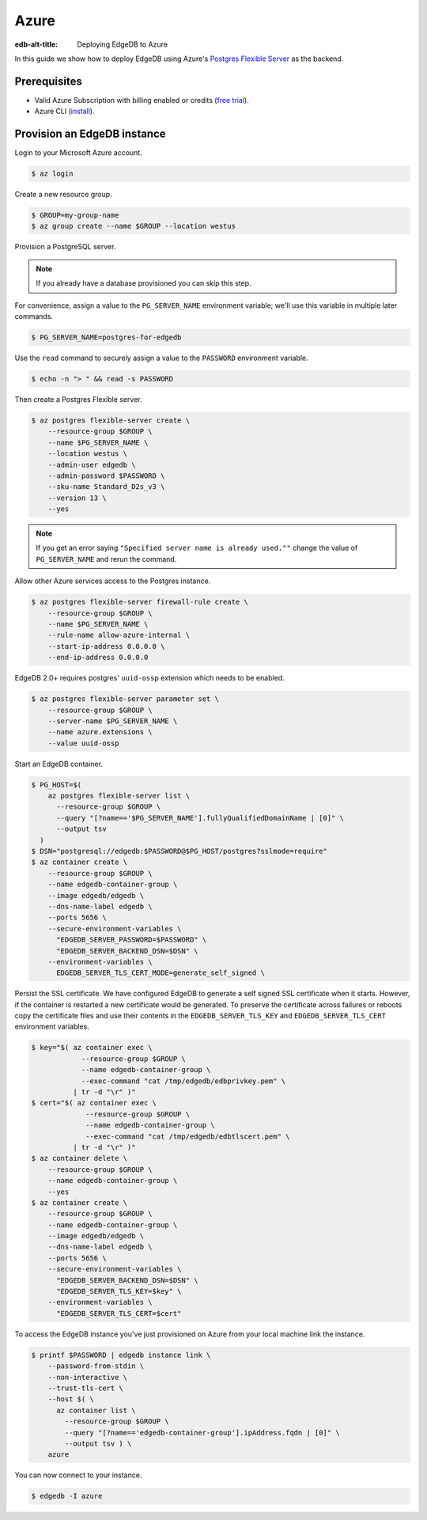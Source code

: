 .. _ref_guide_deployment_azure_flexibleserver:

=====
Azure
=====

:edb-alt-title: Deploying EdgeDB to Azure

In this guide we show how to deploy EdgeDB using Azure's `Postgres
Flexible Server
<https://docs.microsoft.com/en-us/azure/postgresql/flexible-server>`_ as the
backend.

Prerequisites
=============

* Valid Azure Subscription with billing enabled or credits (`free trial
  <azure-trial_>`_).
* Azure CLI (`install <azure-install_>`_).

.. _azure-trial: https://azure.microsoft.com/en-us/free/
.. _azure-install: https://docs.microsoft.com/en-us/cli/azure/install-azure-cli


Provision an EdgeDB instance
============================

Login to your Microsoft Azure account.

.. code-block:: bash

   $ az login

Create a new resource group.

.. code-block:: bash

   $ GROUP=my-group-name
   $ az group create --name $GROUP --location westus

Provision a PostgreSQL server.

.. note::

   If you already have a database provisioned you can skip this step.

For convenience, assign a value to the ``PG_SERVER_NAME`` environment
variable; we'll use this variable in multiple later commands.

.. code-block:: bash

   $ PG_SERVER_NAME=postgres-for-edgedb

Use the ``read`` command to securely assign a value to the ``PASSWORD``
environment variable.

.. code-block:: bash

   $ echo -n "> " && read -s PASSWORD

Then create a Postgres Flexible server.

.. code-block:: bash

   $ az postgres flexible-server create \
       --resource-group $GROUP \
       --name $PG_SERVER_NAME \
       --location westus \
       --admin-user edgedb \
       --admin-password $PASSWORD \
       --sku-name Standard_D2s_v3 \
       --version 13 \
       --yes

.. note::

   If you get an error saying ``"Specified server name is already used.""``
   change the value of ``PG_SERVER_NAME`` and rerun the command.

Allow other Azure services access to the Postgres instance.

.. code-block:: bash

   $ az postgres flexible-server firewall-rule create \
       --resource-group $GROUP \
       --name $PG_SERVER_NAME \
       --rule-name allow-azure-internal \
       --start-ip-address 0.0.0.0 \
       --end-ip-address 0.0.0.0

EdgeDB 2.0+ requires postgres' ``uuid-ossp`` extension which needs to be enabled.

.. code-block:: bash

   $ az postgres flexible-server parameter set \
       --resource-group $GROUP \
       --server-name $PG_SERVER_NAME \
       --name azure.extensions \
       --value uuid-ossp

Start an EdgeDB container.

.. code-block:: bash

   $ PG_HOST=$(
       az postgres flexible-server list \
         --resource-group $GROUP \
         --query "[?name=='$PG_SERVER_NAME'].fullyQualifiedDomainName | [0]" \
         --output tsv
     )
   $ DSN="postgresql://edgedb:$PASSWORD@$PG_HOST/postgres?sslmode=require"
   $ az container create \
       --resource-group $GROUP \
       --name edgedb-container-group \
       --image edgedb/edgedb \
       --dns-name-label edgedb \
       --ports 5656 \
       --secure-environment-variables \
         "EDGEDB_SERVER_PASSWORD=$PASSWORD" \
         "EDGEDB_SERVER_BACKEND_DSN=$DSN" \
       --environment-variables \
         EDGEDB_SERVER_TLS_CERT_MODE=generate_self_signed \

Persist the SSL certificate. We have configured EdgeDB to generate a self
signed SSL certificate when it starts. However, if the container is restarted a
new certificate would be generated. To preserve the certificate across failures
or reboots copy the certificate files and use their contents in the
``EDGEDB_SERVER_TLS_KEY`` and ``EDGEDB_SERVER_TLS_CERT`` environment variables.

.. code-block:: bash

   $ key="$( az container exec \
               --resource-group $GROUP \
               --name edgedb-container-group \
               --exec-command "cat /tmp/edgedb/edbprivkey.pem" \
             | tr -d "\r" )"
   $ cert="$( az container exec \
                --resource-group $GROUP \
                --name edgedb-container-group \
                --exec-command "cat /tmp/edgedb/edbtlscert.pem" \
             | tr -d "\r" )"
   $ az container delete \
       --resource-group $GROUP \
       --name edgedb-container-group \
       --yes
   $ az container create \
       --resource-group $GROUP \
       --name edgedb-container-group \
       --image edgedb/edgedb \
       --dns-name-label edgedb \
       --ports 5656 \
       --secure-environment-variables \
         "EDGEDB_SERVER_BACKEND_DSN=$DSN" \
         "EDGEDB_SERVER_TLS_KEY=$key" \
       --environment-variables \
         "EDGEDB_SERVER_TLS_CERT=$cert"


To access the EdgeDB instance you've just provisioned on Azure from your local
machine link the instance.

.. code-block:: bash

   $ printf $PASSWORD | edgedb instance link \
       --password-from-stdin \
       --non-interactive \
       --trust-tls-cert \
       --host $( \
         az container list \
           --resource-group $GROUP \
           --query "[?name=='edgedb-container-group'].ipAddress.fqdn | [0]" \
           --output tsv ) \
       azure

You can now connect to your instance.

.. code-block:: bash

   $ edgedb -I azure
